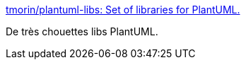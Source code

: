 :jbake-type: post
:jbake-status: published
:jbake-title: tmorin/plantuml-libs: Set of libraries for PlantUML.
:jbake-tags: plantuml,icon,library,open-source,_mois_mars,_année_2020
:jbake-date: 2020-03-02
:jbake-depth: ../
:jbake-uri: shaarli/1583159554000.adoc
:jbake-source: https://nicolas-delsaux.hd.free.fr/Shaarli?searchterm=https%3A%2F%2Fgithub.com%2Ftmorin%2Fplantuml-libs&searchtags=plantuml+icon+library+open-source+_mois_mars+_ann%C3%A9e_2020
:jbake-style: shaarli

https://github.com/tmorin/plantuml-libs[tmorin/plantuml-libs: Set of libraries for PlantUML.]

De très chouettes libs PlantUML.

